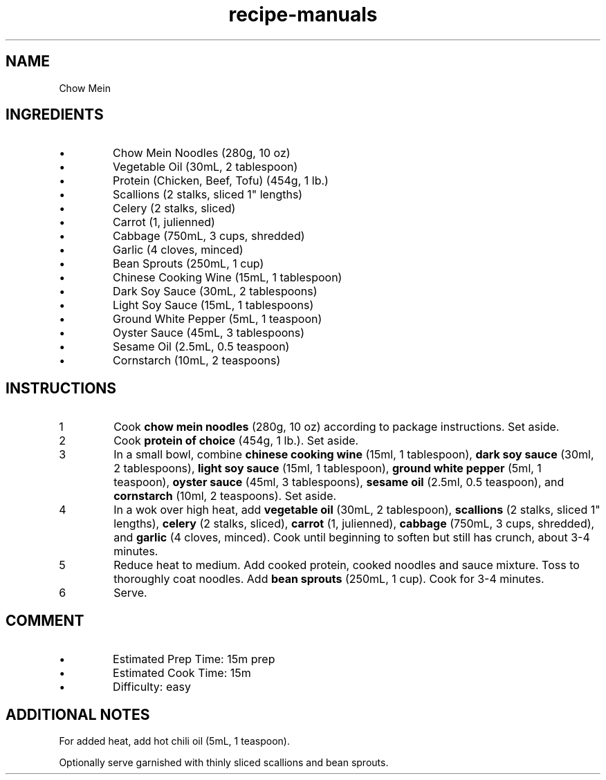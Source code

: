 .TH recipe-manuals 7 "Chow Mein" "" "Chow Mein"

.SH NAME
Chow Mein

.SH INGREDIENTS
.IP \[bu]
Chow Mein Noodles (280g, 10 oz)
.IP \[bu]
Vegetable Oil (30mL, 2 tablespoon)
.IP \[bu]
Protein (Chicken, Beef, Tofu) (454g, 1 lb.)
.IP \[bu]
Scallions (2 stalks, sliced 1" lengths)
.IP \[bu]
Celery (2 stalks, sliced)
.IP \[bu]
Carrot (1, julienned)
.IP \[bu]
Cabbage (750mL, 3 cups, shredded)
.IP \[bu]
Garlic (4 cloves, minced)
.IP \[bu]
Bean Sprouts (250mL, 1 cup)
.IP \[bu]
Chinese Cooking Wine (15mL, 1 tablespoon)
.IP \[bu]
Dark Soy Sauce (30mL, 2 tablespoons)
.IP \[bu]
Light Soy Sauce (15mL, 1 tablespoons)
.IP \[bu]
Ground White Pepper (5mL, 1 teaspoon)
.IP \[bu]
Oyster Sauce (45mL, 3 tablespoons)
.IP \[bu]
Sesame Oil (2.5mL, 0.5 teaspoon)
.IP \[bu]
Cornstarch (10mL, 2 teaspoons)

.SH INSTRUCTIONS
.nr step 1 1
.IP \n[step]
Cook \fBchow mein noodles\fR (280g, 10 oz) according to package instructions.
Set aside.
.IP \n+[step]
Cook \fBprotein of choice\fR (454g, 1 lb.). Set aside.
.IP \n+[step]
In a small bowl, combine \fBchinese cooking wine\fR (15ml, 1 tablespoon),
\fBdark soy sauce\fR (30ml, 2 tablespoons), \fBlight soy sauce\fR (15ml, 1
tablespoon), \fBground white pepper\fR (5ml, 1 teaspoon), \fBoyster sauce\fR
(45ml, 3 tablespoons), \fBsesame oil\fR (2.5ml, 0.5 teaspoon), and
\fBcornstarch\fR (10ml, 2 teaspoons). Set aside.
.IP \n+[step]
In a wok over high heat, add \fBvegetable oil\fR (30mL, 2 tablespoon),
\fBscallions\fR (2 stalks, sliced 1" lengths), \fBcelery\fR (2 stalks, sliced),
\fBcarrot\fR (1, julienned), \fBcabbage\fR (750mL, 3 cups, shredded), and
\fBgarlic\fR (4 cloves, minced). Cook until beginning to soften but still has
crunch, about 3-4 minutes.
.IP \n+[step]
Reduce heat to medium. Add cooked protein, cooked noodles and sauce mixture.
Toss to thoroughly coat noodles. Add \fBbean sprouts\fR (250mL, 1 cup). Cook
for 3-4 minutes.
.IP \n+[step]
Serve.

.SH COMMENT
.IP \[bu]
Estimated Prep Time: 15m prep
.IP \[bu]
Estimated Cook Time: 15m
.IP \[bu]
Difficulty: easy

.SH ADDITIONAL NOTES
For added heat, add hot chili oil (5mL, 1 teaspoon).

Optionally serve garnished with thinly sliced scallions and bean sprouts.

